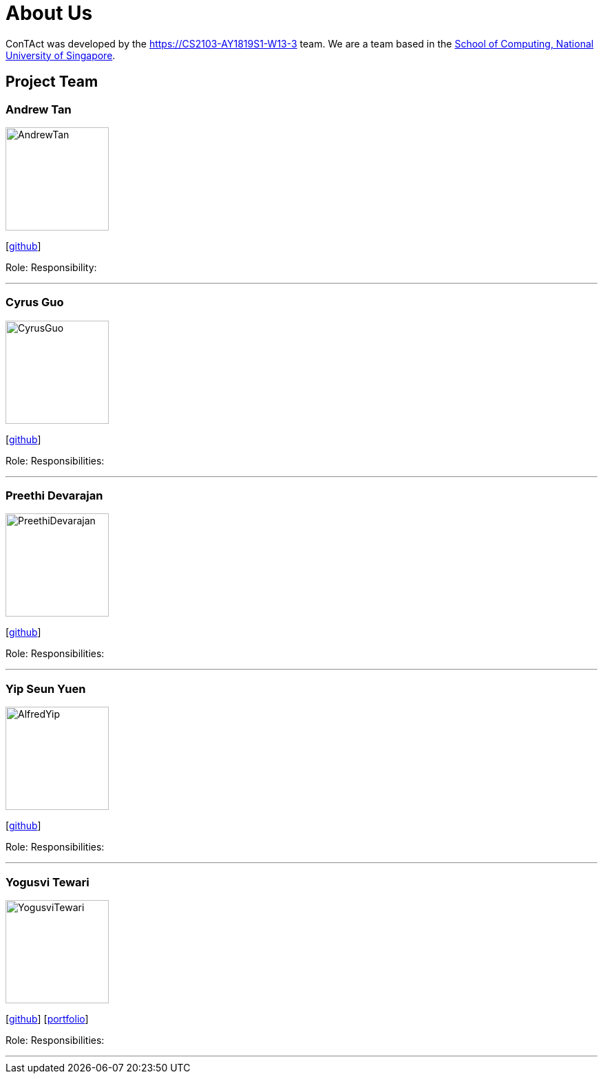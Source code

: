 = About Us
:site-section: AboutUs
:relfileprefix: team/
:imagesDir: images
:stylesDir: stylesheets

ConTAct was developed by the https://CS2103-AY1819S1-W13-3 team. 
We are a team based in the http://www.comp.nus.edu.sg[School of Computing, National University of Singapore].

== Project Team

=== Andrew Tan
image::AndrewTan.png[width="150", align="left"]
{empty}[https://github.com/andrewtanJS[github]]

Role: 
Responsibility:

'''

=== Cyrus Guo
image::CyrusGuo.jpg[width="150", align="left"]
{empty}[http://github.com/cyrusguo[github]]

Role: 
Responsibilities: 

'''

=== Preethi Devarajan
image::PreethiDevarajan.jpg[width="150", align="left"]
{empty}[http://github.com/preethi-d[github]]

Role: 
Responsibilities: 

'''

=== Yip Seun Yuen
image::AlfredYip.jpg[width="150", align="left"]
{empty}[http://github.com/alyip98[github]]

Role: 
Responsibilities: 

'''

=== Yogusvi Tewari
image::YogusviTewari.jpg[width="150", align="left"]
{empty}[http://github.com/yogtew[github]] [<<johndoe#, portfolio>>]

Role: 
Responsibilities: 

'''
